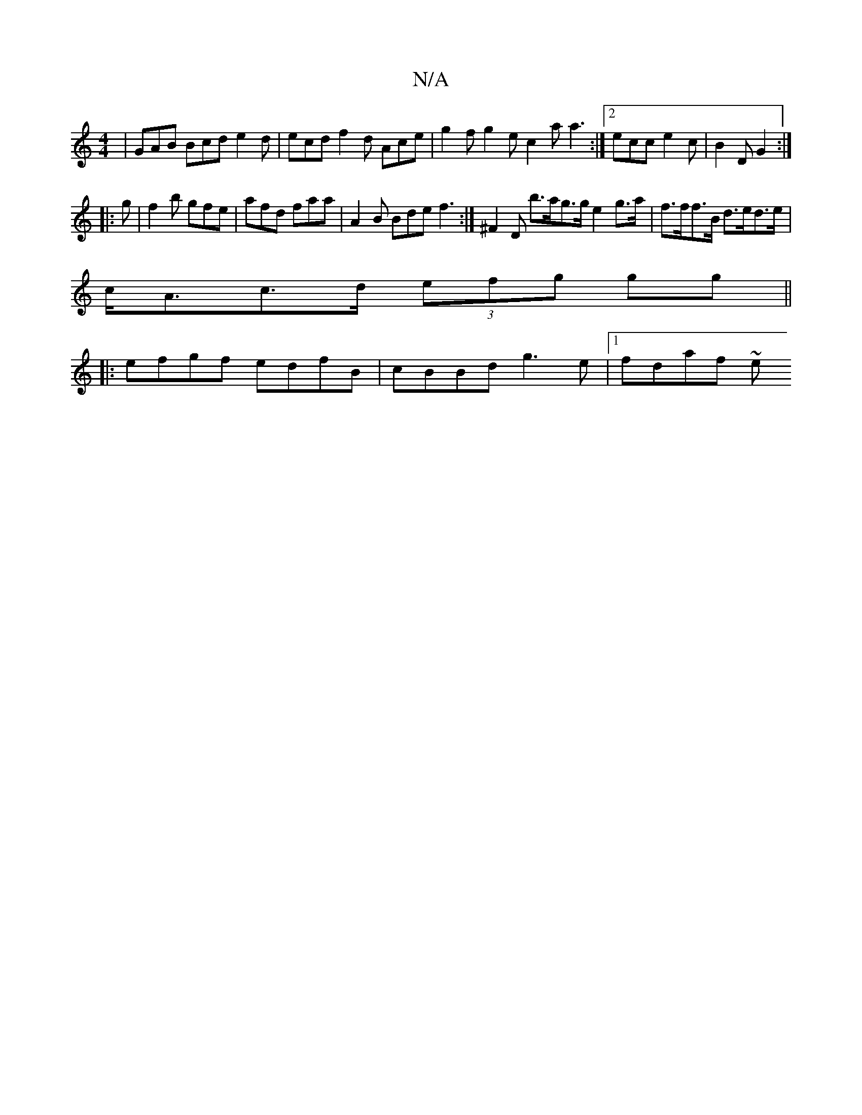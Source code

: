 X:1
T:N/A
M:4/4
R:N/A
K:Cmajor
|GAB Bcd e2d | ecd f2 d Ace | g2f g2e c2a a3:|2 ecc e2c | B2D G2 :|
|: g| f2b gfe | afd faa | A2B Bde f3 :| ^F2 D b>ag>g e2 g>a | f>ff>B d>ed>e |
c<Ac>d (3efg gg ||
|: efgf edfB | cBBd g3 e |1 fdaf ~e